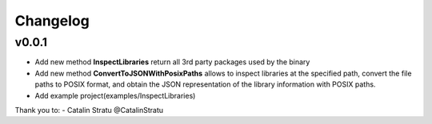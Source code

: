 Changelog
=========


v0.0.1
------
- Add new method **InspectLibraries** return all 3rd party packages used by the binary
- Add new method **ConvertToJSONWithPosixPaths** allows to inspect libraries at the specified path, convert the file paths to POSIX format, and obtain the JSON representation of the library information with POSIX paths.
- Add example project(examples/InspectLibraries)

Thank you to:
- Catalin Stratu @CatalinStratu
